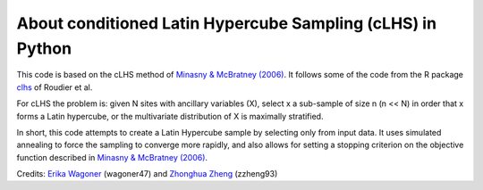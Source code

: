 About conditioned Latin Hypercube Sampling (cLHS) in Python
===============================================================================

This code is based on the cLHS method of 
`Minasny & McBratney (2006) <https://doi.org/10.1016/j.cageo.2005.12.009>`_.
It follows some of the code from the R package
`clhs <https://cran.r-project.org/web/packages/clhs/>`_ of Roudier et al.

For cLHS the problem is: given N sites with ancillary variables (X), 
select x a sub-sample of size n (n << N) in order that x forms a Latin hypercube, or the multivariate distribution of X is maximally stratified. 

In short, this code attempts to create a Latin Hypercube sample by selecting
only from input data. It uses simulated annealing to force the sampling to
converge more rapidly, and also allows for setting a stopping criterion on
the objective function described in `Minasny & McBratney (2006) <https://doi.org/10.1016/j.cageo.2005.12.009>`_.

Credits: `Erika Wagoner <https://wagoner47.github.io/>`_ (wagoner47) and `Zhonghua Zheng <https://zzheng93.github.io/>`_ (zzheng93)
